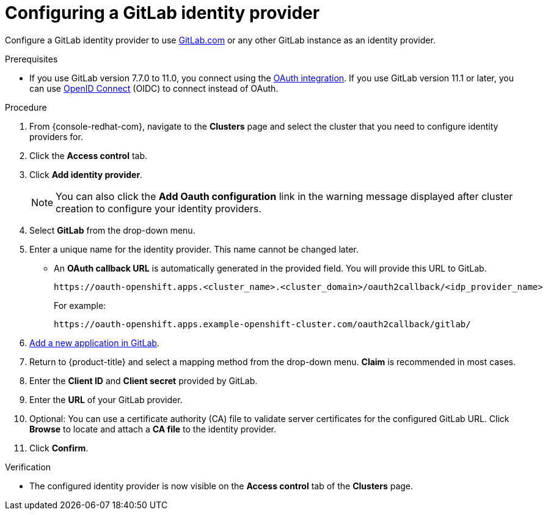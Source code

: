 // Module included in the following assemblies:
//
// * assemblies/config-identity-providers.adoc

:_content-type: PROCEDURE
[id="config-gitlab-idp_{context}"]
= Configuring a GitLab identity provider


Configure a GitLab identity provider to use link:https://gitlab.com/[GitLab.com] or any other GitLab instance as an identity provider.

.Prerequisites

- If you use GitLab version 7.7.0 to 11.0, you connect using the link:http://doc.gitlab.com/ce/integration/oauth_provider.html[OAuth integration]. If you use GitLab version 11.1 or later, you can use link:https://docs.gitlab.com/ce/integration/openid_connect_provider.html[OpenID Connect] (OIDC) to connect instead of OAuth.

.Procedure

. From {console-redhat-com}, navigate to the *Clusters* page and select the cluster that you need to configure identity providers for.

. Click the *Access control* tab.

. Click *Add identity provider*.
+
[NOTE]
====
You can also click the *Add Oauth configuration* link in the warning message displayed after cluster creation to configure your identity providers.
====

. Select *GitLab* from the drop-down menu.

. Enter a unique name for the identity provider. This name cannot be changed later.
** An *OAuth callback URL* is automatically generated in the provided field. You will provide this URL to GitLab.
+
----
https://oauth-openshift.apps.<cluster_name>.<cluster_domain>/oauth2callback/<idp_provider_name>
----
+
For example:
+
----
https://oauth-openshift.apps.example-openshift-cluster.com/oauth2callback/gitlab/
----

. link:https://docs.gitlab.com/ee/integration/oauth_provider.html[Add a new application in GitLab].

. Return to {product-title} and select a mapping method from the drop-down menu. *Claim* is recommended in most cases.

. Enter the *Client ID* and *Client secret* provided by GitLab.

. Enter the *URL* of your GitLab provider.

. Optional: You can use a certificate authority (CA) file to validate server certificates for the configured GitLab URL. Click *Browse* to locate and attach a *CA file* to the identity provider.

. Click *Confirm*.

.Verification

* The configured identity provider is now visible on the *Access control* tab of the *Clusters* page.
